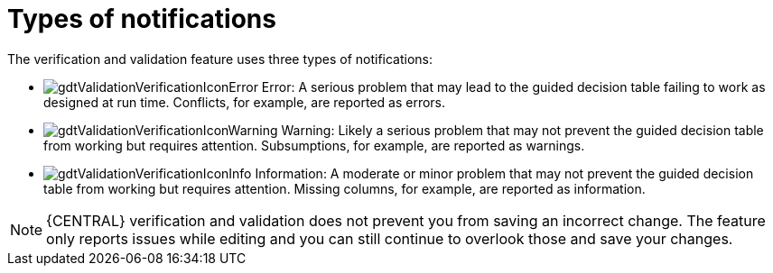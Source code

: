 [id='guided-decision-tables-messages-ref']
= Types of notifications

The verification and validation feature uses three types of notifications:

* image:Workbench/AuthoringAssets/gdtValidationVerificationIconError.png[] Error: A serious problem that may lead to the guided decision table failing to work as designed at run time. Conflicts, for example, are reported as errors.
* image:Workbench/AuthoringAssets/gdtValidationVerificationIconWarning.png[] Warning: Likely a serious problem that may not prevent the guided decision table from working but requires attention. Subsumptions, for example, are reported as warnings.
* image:Workbench/AuthoringAssets/gdtValidationVerificationIconInfo.png[] Information: A moderate or minor problem that may not prevent the guided decision table from working but requires attention. Missing columns, for example, are reported as information.


[NOTE]
====
{CENTRAL} verification and validation does not prevent you from saving an incorrect change.
The feature only reports issues while editing and you can still continue to overlook those and save your changes.
====
